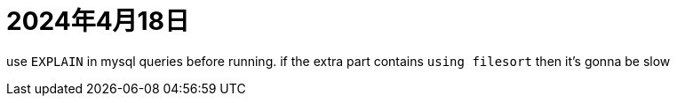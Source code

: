 = 2024年4月18日


use ``EXPLAIN`` in mysql queries before running.
if the extra part contains ``using filesort`` then it's gonna be slow
